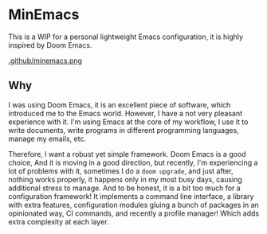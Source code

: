 * MinEmacs

This is a WIP for a personal lightweight Emacs configuration, it is highly
inspired by Doom Emacs.

[[https://github.com/abougouffa/minemacs][.github/minemacs.png]]

** Why
I was using Doom Emacs, it is an excellent piece of software, which introduced
me to the Emacs world. However, I have a not very pleasant experience with it.
I'm using Emacs at the core of my workflow, I use it to write documents, write
programs in different programming languages, manage my emails, etc.

Therefore, I want a robust yet simple framework. Doom Emacs is a good choice,
And it is moving in a good direction, but recently, I'm experiencing a lot of
problems with it, sometimes I do a ~doom upgrade~, and just after, nothing
works properly, it happens only in my most busy days, causing additional stress
to manage. And to be honest, it is a bit too much for a configuration framework!
It implements a command line interface, a library with extra features,
configuration modules gluing a bunch of packages in an opinionated way, CI
commands, and recently a profile manager! Which adds extra complexity at each
layer.
